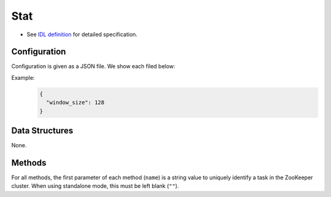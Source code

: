Stat
----

* See `IDL definition <https://github.com/jubatus/jubatus/blob/master/src/server/stat.idl>`_ for detailed specification.

Configuration
~~~~~~~~~~~~~

Configuration is given as a JSON file.
We show each filed below:

.. describe:: window_size

   Number of values to store.
   (Integer)


Example:
  .. code-block:: javascript

     {
       "window_size": 128
     }


Data Structures
~~~~~~~~~~~~~~~

None.


Methods
~~~~~~~

For all methods, the first parameter of each method (``name``) is a string value to uniquely identify a task in the ZooKeeper cluster.
When using standalone mode, this must be left blank (``""``).

.. describe:: bool push(0: string name, 1: string key, 2: double value)

 Adds value ``val`` to the attribute ``key``.

.. describe:: double sum(0: string name, 1: string key)

 Returns the sum of values in the attribute ``key``.

.. describe:: double stddev(0: string name, 1: string key)

 Returns the standard deviation of values in the attribute ``key``.

.. describe:: double max(0: string name, 1: string key)

 Returns the maximum value of values in the attribute ``key``.

.. describe:: double min(0: string name, 1: string key)

 Returns the minimum value of values in the attribute ``key``.

.. describe:: double entropy(0: string name, 1: string key)

 Returns the entropy of values in the attribute ``key``.

.. describe:: double moment(0: string name, 1: string key, 2: int degree, 3: double center)

 Returns the ``degree``-th moment about ``center`` of values in the attribute ``key``.
